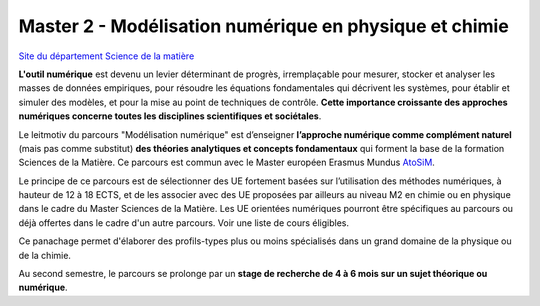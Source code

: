 .. _mnpc:

Master 2 - Modélisation numérique en physique et chimie 
=======================================================

.. image:: ../../_static/methodes_numeriques.png
    :class: img-fluid img-float pe-3
    :alt: Image methodes_numeriques
        
`Site du département Science de la matière <http://www.ens-lyon.fr/MasterSDM/fr/master-2/m2-modelisation-numerique>`_

**L'outil numérique** est devenu un levier déterminant de progrès, irremplaçable pour mesurer, stocker et analyser les masses de données empiriques, pour résoudre les équations fondamentales qui décrivent les systèmes, pour établir et simuler des modèles, et pour la mise au point de techniques de contrôle. **Cette importance croissante des approches numériques concerne toutes les disciplines scientifiques et sociétales**.

Le leitmotiv du parcours "Modélisation numérique" est d’enseigner **l’approche numérique comme complément naturel** (mais pas comme substitut) **des théories analytiques et concepts fondamentaux** qui forment la base de la formation Sciences de la Matière. Ce parcours est commun avec le Master européen Erasmus Mundus `AtoSiM <http://www.erasmusmundus-atosim.cecam.org>`_.

Le principe de ce parcours est de sélectionner des UE fortement basées sur l’utilisation des méthodes numériques, à hauteur de 12 à 18 ECTS, et de les associer avec des UE proposées par ailleurs au niveau M2 en chimie ou en physique dans le cadre du Master Sciences de la Matière. Les UE orientées numériques pourront être spécifiques au parcours ou déjà offertes dans le cadre d'un autre parcours. Voir une liste de cours éligibles.

Ce panachage permet d'élaborer des profils-types plus ou moins spécialisés dans un grand domaine de la physique ou de la chimie.

Au second semestre, le parcours se prolonge par un **stage de recherche de 4 à 6 mois sur un sujet théorique ou numérique**.
